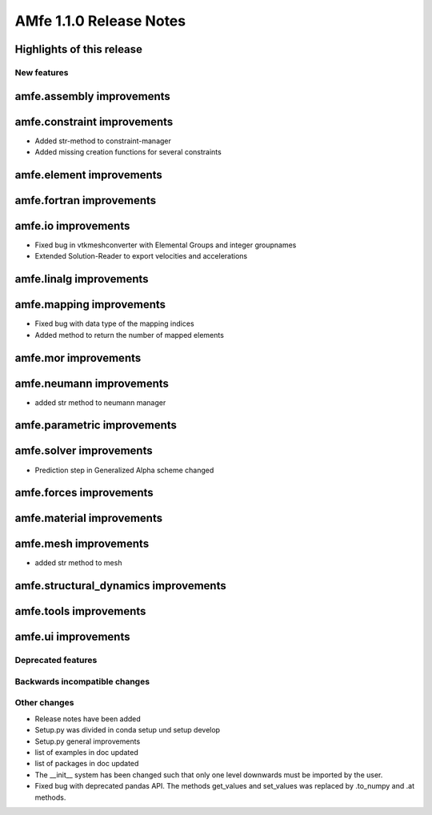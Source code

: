 ========================
AMfe 1.1.0 Release Notes
========================


Highlights of this release
--------------------------


New features
============

amfe.assembly improvements
--------------------------

amfe.constraint improvements
----------------------------

- Added str-method to constraint-manager
- Added missing creation functions for several constraints

amfe.element improvements
-------------------------

amfe.fortran improvements
-------------------------

amfe.io improvements
--------------------

- Fixed bug in vtkmeshconverter with Elemental Groups and integer groupnames
- Extended Solution-Reader to export velocities and accelerations

amfe.linalg improvements
------------------------

amfe.mapping improvements
-------------------------

- Fixed bug with data type of the mapping indices
- Added method to return the number of mapped elements

amfe.mor improvements
---------------------

amfe.neumann improvements
-------------------------

- added str method to neumann manager

amfe.parametric improvements
----------------------------

amfe.solver improvements
------------------------

- Prediction step in Generalized Alpha scheme changed

amfe.forces improvements
------------------------

amfe.material improvements
--------------------------

amfe.mesh improvements
----------------------

- added str method to mesh

amfe.structural_dynamics improvements
-------------------------------------

amfe.tools improvements
-----------------------

amfe.ui improvements
--------------------


Deprecated features
===================

Backwards incompatible changes
==============================

Other changes
=============

- Release notes have been added
- Setup.py was divided in conda setup und setup develop
- Setup.py general improvements
- list of examples in doc updated
- list of packages in doc updated
- The __init__ system has been changed such that only one level downwards must be imported by the user.
- Fixed bug with deprecated pandas API. The methods get_values and set_values was replaced by .to_numpy and .at methods.

